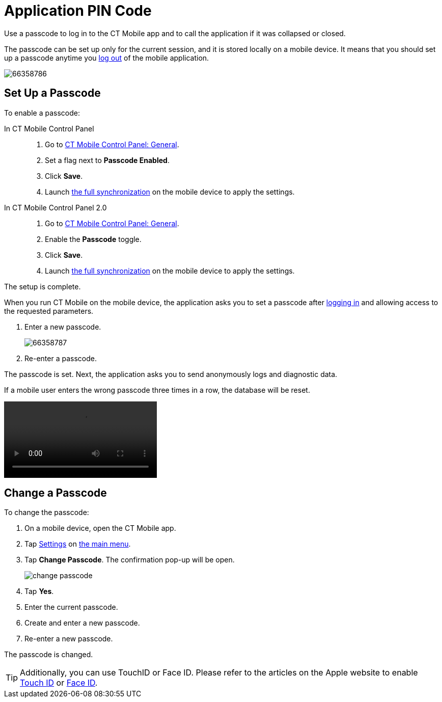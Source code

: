 = Application PIN Code

Use a passcode to log in to the CT Mobile app and to call the application if it was collapsed or closed.

The passcode can be set up only for the current session, and it is stored locally on a mobile device. It means that you should set up a passcode anytime you xref:ios/mobile-application/application-settings/log-out.adoc[log out] of the mobile application.

image::66358786.png[]

[[h2_989911352]]
== Set Up a Passcode

To enable a passcode:

[tabs]
====
In CT Mobile Control Panel::
+
--
. Go to xref:ios/admin-guide/ct-mobile-control-panel/ct-mobile-control-panel-general.adoc#h3_643998525[CT Mobile Control Panel: General].
. Set a flag next to *Passcode Enabled*.
. Click *Save*.
. Launch xref:ios/mobile-application/synchronization/synchronization-launch/index.adoc[the full synchronization] on the mobile device to apply the settings.
--
In CT Mobile Control Panel 2.0::
+
--
. Go to xref:ios/admin-guide/ct-mobile-control-panel-new/ct-mobile-control-panel-general-new.adoc#h3_643998525[CT Mobile Control Panel: General].
. Enable the *Passcode* toggle.
. Click *Save*.
. Launch xref:ios/mobile-application/synchronization/synchronization-launch/index.adoc[the full synchronization] on the mobile device to apply the settings.
--
====

The setup is complete.

When you run CT Mobile on the mobile device, the application asks you to set a passcode after xref:ios/getting-started/logging-in/index.adoc[logging in] and allowing access to the requested parameters.

. Enter a new passcode.
+
image::66358787.png[]
. Re-enter a passcode.

The passcode is set. Next, the application asks you to send anonymously logs and diagnostic data.

If a mobile user enters the wrong passcode three times in a row, the database will be reset.

video::66361976.mp4[]

[[h2_1844170343]]
== Change a Passcode

To change the passcode:

. On a mobile device, open the CT Mobile app.
. Tap xref:ios/mobile-application/application-settings/index.adoc[Settings] on xref:ios/admin-guide/app-menu/index.adoc[the main menu].
. Tap *Change Passcode*. The confirmation pop-up will be open.
+
image::change-passcode.png[]
. Tap *Yes*.
. Enter the current passcode.
. Create and enter a new passcode.
. Re-enter a new passcode.

The passcode is changed.

TIP: Additionally, you can use TouchID or Face ID. Please refer to the articles on the Apple website to enable link:https://support.apple.com/en-us/HT201371[Touch ID] or https://support.apple.com/en-us/HT208109[Face ID].
